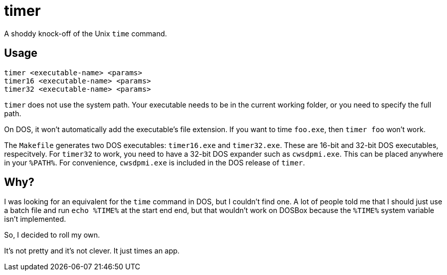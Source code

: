 = timer

A shoddy knock-off of the Unix `time` command.

== Usage

[source,shwll]
----
timer <executable-name> <params>
timer16 <executable-name> <params>
timer32 <executable-name> <params>
----

`timer` does not use the system path.
Your executable needs to be in the current working folder, or you need to specify the full path.

On DOS, it won't automatically add the executable's file extension.
If you want to time `foo.exe`, then `timer foo` won't work.

The `Makefile` generates two DOS executables: `timer16.exe` and `timer32.exe`.
These are 16-bit and 32-bit DOS executables, respecitvely.
For `timer32` to work, you need to have a 32-bit DOS expander such as `cwsdpmi.exe`.
This can be placed anywhere in your `%PATH%`.
For convenience, `cwsdpmi.exe` is included in the DOS release of `timer`.

== Why?

I was looking for an equivalent for the `time` command in DOS, but I couldn't find one.
A lot of people told me that I should just use a batch file and run `echo %TIME%` at the start end end, but that wouldn't work on DOSBox because the `%TIME%` system variable isn't implemented.

So, I decided to roll my own.

It's not pretty and it's not clever.
It just times an app.
